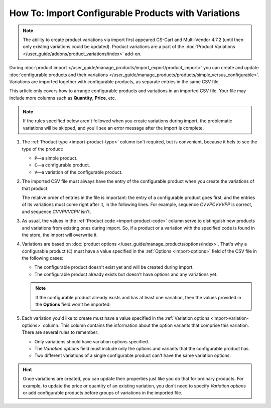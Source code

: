 ****************************************************
How To: Import Configurable Products with Variations
****************************************************

.. note::

    The ability to create product variations via import first appeared CS-Cart and Multi-Vendor 4.7.2 (until then only existing variations could be updated). Product variations are a part of the :doc:`Product Variations </user_guide/addons/product_variations/index>` add-on.

During :doc:`product import </user_guide/manage_products/import_export/product_import>` you can create and update :doc:`configurable products and their variations </user_guide/manage_products/products/simple_versus_configurable>`. Variations are imported together with configurable products, as separate entries in the same CSV file.

This article only covers how to arrange configurable products and variations in an imported CSV file. Your file may include more columns such as **Quantity**, **Price**, etc.

.. image:: img/variation_import.png
    :align: center
    :alt: Product variations in an imported CSV file.

.. note::

    If the rules specified below aren't followed when you create variations during import, the problematic variations will be skipped, and you'll see an error message after the import is complete.

#. The :ref:`Product type <import-product-type>` column isn't required, but is convenient, because it hels to see the type of the product:

   * ``P``—a simple product.

   * ``C``—a configurable product.

   * ``V``—a variation of the configurable product.

#. The imported CSV file must always have the entry of the configurable product when you create the variations of that product. 

   The relative order of entries in the file is important: the entry of a configurable product goes first, and the entries of its variations must come right after it, in the following lines. For example, sequence *СVVPCVVVPP* is correct, and sequence *CVVPVVCPV* isn't.

#. As usual, the values in the :ref:`Product code <import-product-code>` column serve to distinguish new products and variations from existing ones during import. So, if a product or a variation with the specified code is found in the store, the import will overwrite it.

#. Variations are based on :doc:`product options </user_guide/manage_products/options/index>`. That's why a configurable product (``C``) must have a value specified in the :ref:`Options <import-options>` field of the CSV file in the following cases:

   * The configurable product doesn't exist yet and will be created during import.

   * The configurable product already exists but doesn't have options and any variations yet. 

   .. note::

       If the configurable product already exists and has at least one variation, then the values provided in the **Options** field won't be imported.

#. Each variation you'd like to create must have a value specified in the :ref:`Variation options <import-variation-options>` column. This column contains the information about the option variants that comprise this variation. There are several rules to remember:

   * Only variations should have variation options specified.

   * The *Variation options* field must include only the options and variants that the configurable product has.

   * Two different variations of a single configurable product can't have the same variation options.

.. hint::

    Once variations are created, you can update their properties just like you do that for ordinary products. For example, to update the price or quantity of an existing variation, you don't need to specify *Variation options* or add configurable products before groups of variations in the imported file.
